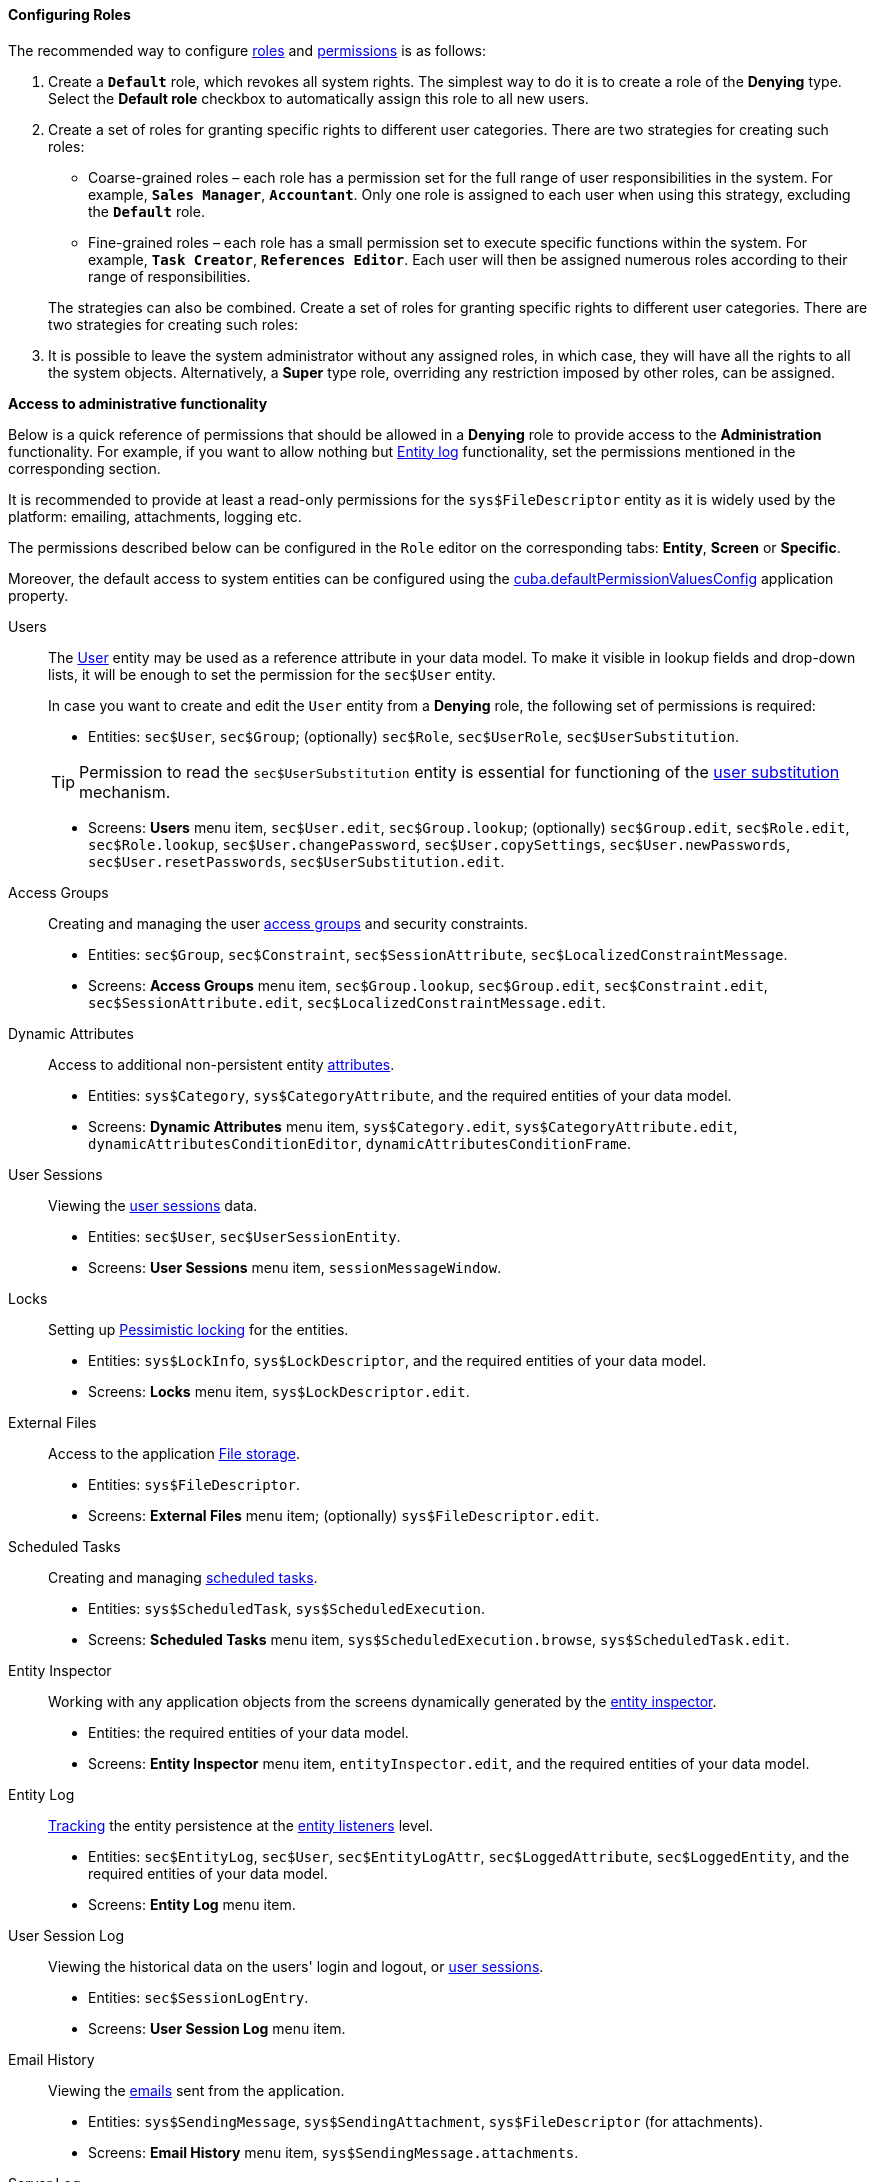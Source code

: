 :sourcesdir: ../../../../source

[[roles_example]]
==== Configuring Roles

The recommended way to configure <<roles,roles>> and <<permissions,permissions>> is as follows:

. Create a `*Default*` role, which revokes all system rights. The simplest way to do it is to create a role of the *Denying* type. Select the *Default role* checkbox to automatically assign this role to all new users.

. Create a set of roles for granting specific rights to different user categories. There are two strategies for creating such roles:
+
--
* Coarse-grained roles – each role has a permission set for the full range of user responsibilities in the system. For example, `*Sales Manager*`, `*Accountant*`. Only one role is assigned to each user when using this strategy, excluding the `*Default*` role.

* Fine-grained roles – each role has a small permission set to execute specific functions within the system. For example, `*Task Creator*`, `*References Editor*`. Each user will then be assigned numerous roles according to their range of responsibilities.

The strategies can also be combined. Create a set of roles for granting specific rights to different user categories. There are two strategies for creating such roles:
--

. It is possible to leave the system administrator without any assigned roles, in which case, they will have all the rights to all the system objects. Alternatively, a *Super* type role, overriding any restriction imposed by other roles, can be assigned.

[[roles_example_permissions]]
*Access to administrative functionality*

Below is a quick reference of permissions that should be allowed in a *Denying* role to provide access to the *Administration* functionality.
For example, if you want to allow nothing but <<entity_log,Entity log>> functionality, set the permissions mentioned in the corresponding section.

It is recommended to provide at least a read-only permissions for the `sys$FileDescriptor` entity as it is widely used by the platform: emailing, attachments, logging etc.

The permissions described below can be configured in the `Role` editor on the corresponding tabs: *Entity*, *Screen* or *Specific*.

Moreover, the default access to system entities can be configured using the <<cuba.defaultPermissionValuesConfig,cuba.defaultPermissionValuesConfig>> application property.

Users::
+
--
The <<users,User>> entity may be used as a reference attribute in your data model. To make it visible in lookup fields and drop-down lists, it will be enough to set the permission for the `sec$User` entity.

In case you want to create and edit the `User` entity from a *Denying* role, the following set of permissions is required:

* Entities: `sec$User`, `sec$Group`; (optionally) `sec$Role`, `sec$UserRole`, `sec$UserSubstitution`.

[TIP]
====
Permission to read the `sec$UserSubstitution` entity is essential for functioning of the <<user_substitution,user substitution>> mechanism.
====

* Screens: *Users* menu item, `sec$User.edit`, `sec$Group.lookup`; (optionally) `sec$Group.edit`, `sec$Role.edit`, `sec$Role.lookup`, `sec$User.changePassword`, `sec$User.copySettings`, `sec$User.newPasswords`, `sec$User.resetPasswords`, `sec$UserSubstitution.edit`.
--

Access Groups::
+
--
Creating and managing the user <<groups,access groups>> and security constraints.

* Entities: `sec$Group`, `sec$Constraint`, `sec$SessionAttribute`, `sec$LocalizedConstraintMessage`.

* Screens: *Access Groups* menu item, `sec$Group.lookup`, `sec$Group.edit`, `sec$Constraint.edit`, `sec$SessionAttribute.edit`, `sec$LocalizedConstraintMessage.edit`.
--

Dynamic Attributes::
+
--
Access to additional non-persistent entity <<dynamic_attributes,attributes>>.

* Entities: `sys$Category`, `sys$CategoryAttribute`, and the required entities of your data model.

* Screens: *Dynamic Attributes* menu item, `sys$Category.edit`, `sys$CategoryAttribute.edit`, `dynamicAttributesConditionEditor`, `dynamicAttributesConditionFrame`.
--

User Sessions::
+
--
Viewing the <<userSession,user sessions>> data.

* Entities: `sec$User`, `sec$UserSessionEntity`.

* Screens: *User Sessions* menu item, `sessionMessageWindow`.
--

Locks::
+
--
Setting up <<pessimistic_locking,Pessimistic locking>> for the entities.

* Entities: `sys$LockInfo`, `sys$LockDescriptor`, and the required entities of your data model.

* Screens: *Locks* menu item, `sys$LockDescriptor.edit`.
--

External Files::
+
--
Access to the application <<file_storage,File storage>>.

* Entities: `sys$FileDescriptor`.

* Screens: *External Files* menu item; (optionally) `sys$FileDescriptor.edit`.
--

Scheduled Tasks::
+
--
Creating and managing <<scheduled_tasks,scheduled tasks>>.

* Entities: `sys$ScheduledTask`, `sys$ScheduledExecution`.

* Screens: *Scheduled Tasks* menu item, `sys$ScheduledExecution.browse`, `sys$ScheduledTask.edit`.
--

Entity Inspector::
+
--
Working with any application objects from the screens dynamically generated by the <<entity_inspector,entity inspector>>.

* Entities: the required entities of your data model.

* Screens: *Entity Inspector* menu item, `entityInspector.edit`, and the required entities of your data model.
--

Entity Log::
+
--
<<entity_log,Tracking>> the entity persistence at the <<entity_listeners,entity listeners>> level.

* Entities: `sec$EntityLog`, `sec$User`, `sec$EntityLogAttr`, `sec$LoggedAttribute`, `sec$LoggedEntity`, and the required entities of your data model.

* Screens: *Entity Log* menu item.
--

User Session Log::
+
--
Viewing the historical data on the users' login and logout, or <<userSession_log,user sessions>>.

* Entities: `sec$SessionLogEntry`.

* Screens: *User Session Log* menu item.
--

Email History::
+
--
Viewing the <<email_sending,emails>> sent from the application.

* Entities: `sys$SendingMessage`, `sys$SendingAttachment`, `sys$FileDescriptor` (for attachments).

* Screens: *Email History* menu item, `sys$SendingMessage.attachments`.
--

Server Log::
+
--
Viewing and downloading the application <<logging_setup_tomcat,log files>>.

* Entities: `sys$FileDescriptor`.

* Screens: *Server Log* menu item, `serverLogDownloadOptionsDialog`.

* Specific: `Download log files`.
--

Screen Profiler::
+
--
The statistics on the application screens usage and spent time.

* Entities: `sec$User`, `sys$ScreenProfilerEvent`.

* Screens: *Screen Profiler* menu item.
--
